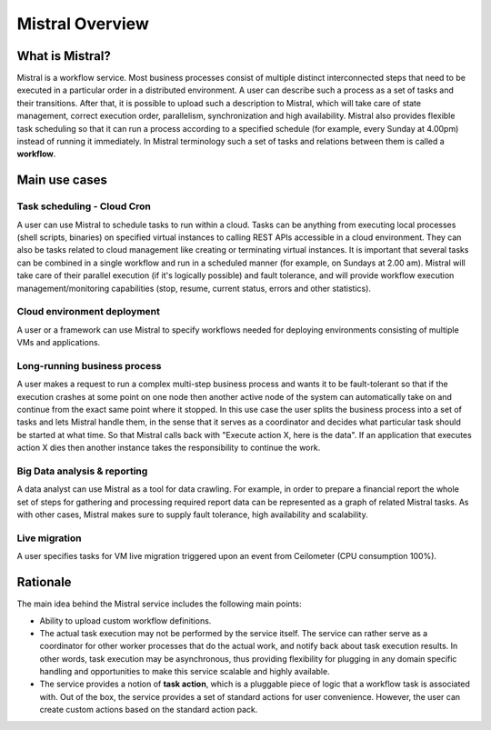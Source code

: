 Mistral Overview
================

What is Mistral?
----------------

Mistral is a workflow service. Most business processes consist of multiple
distinct interconnected steps that need to be executed in a particular order
in a distributed environment. A user can describe such a process as a set of
tasks and their transitions. After that, it is possible to upload such a
description to Mistral, which will take care of state management, correct
execution order, parallelism, synchronization and high availability. Mistral
also provides flexible task scheduling so that it can run a process according
to a specified schedule (for example, every Sunday at 4.00pm) instead of
running it immediately. In Mistral terminology such a set of tasks and
relations between them is called a **workflow**.

Main use cases
--------------

Task scheduling - Cloud Cron
^^^^^^^^^^^^^^^^^^^^^^^^^^^^
A user can use Mistral to schedule tasks to run within a cloud. Tasks can be
anything from executing local processes (shell scripts, binaries) on specified
virtual instances to calling REST APIs accessible in a cloud environment. They
can also be tasks related to cloud management like creating or terminating
virtual instances. It is important that several tasks can be combined in a
single workflow and run in a scheduled manner (for example, on Sundays at 2.00
am). Mistral will take care of their parallel execution (if it's logically
possible) and fault tolerance, and will provide workflow execution
management/monitoring capabilities (stop, resume, current status, errors and
other statistics).

Cloud environment deployment
^^^^^^^^^^^^^^^^^^^^^^^^^^^^
A user or a framework can use Mistral to specify workflows needed for
deploying environments consisting of multiple VMs and applications.

Long-running business process
^^^^^^^^^^^^^^^^^^^^^^^^^^^^^
A user makes a request to run a complex multi-step business process and
wants it to be fault-tolerant so that if the execution crashes at some point
on one node then another active node of the system can automatically take on
and continue from the exact same point where it stopped. In this use case the
user splits the business process into a set of tasks and lets Mistral handle
them, in the sense that it serves as a coordinator and decides what particular
task should be started at what time. So that Mistral calls back with "Execute
action X, here is the data". If an application that executes action X dies
then another instance takes the responsibility to continue the work.

Big Data analysis & reporting
^^^^^^^^^^^^^^^^^^^^^^^^^^^^^
A data analyst can use Mistral as a tool for data crawling. For example,
in order to prepare a financial report the whole set of steps for gathering
and processing required report data can be represented as a graph of related
Mistral tasks. As with other cases, Mistral makes sure to supply fault
tolerance, high availability and scalability.

Live migration
^^^^^^^^^^^^^^
A user specifies tasks for VM live migration triggered upon an event from
Ceilometer (CPU consumption 100%).

Rationale
---------

The main idea behind the Mistral service includes the following main points:

- Ability to upload custom workflow definitions.

- The actual task execution may not be performed by the service itself.
  The service can rather serve as a coordinator for other worker processes
  that do the actual work, and notify back about task execution results.
  In other words, task execution may be asynchronous, thus providing
  flexibility for plugging in any domain specific handling and opportunities
  to make this service scalable and highly available.

- The service provides a notion of **task action**, which is a pluggable piece
  of logic that a workflow task is associated with. Out of the box, the service
  provides a set of standard actions for user convenience. However, the user
  can create custom actions based on the standard action pack.
